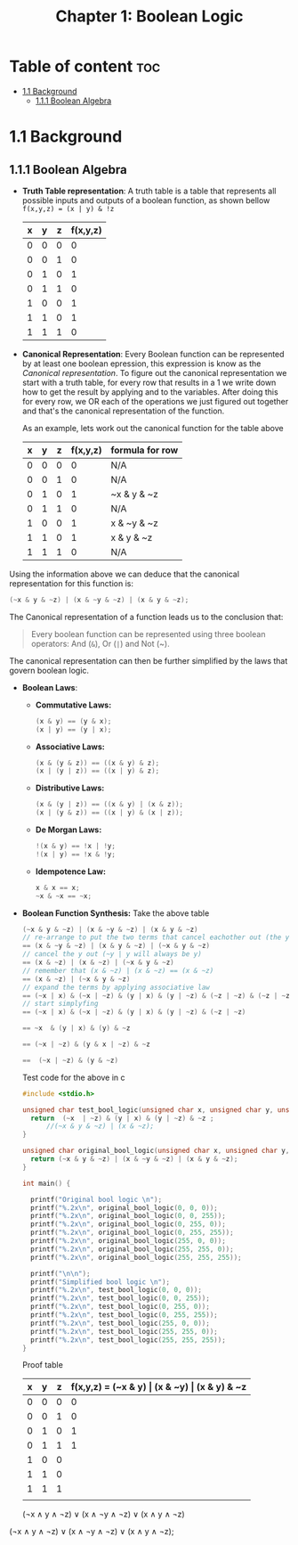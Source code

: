 #+title: Chapter 1: Boolean Logic
#+auto_tangle: t

* Table of content :toc:
- [[#11-background][1.1 Background]]
  - [[#111-boolean-algebra][1.1.1 Boolean Algebra]]

* 1.1 Background
** 1.1.1 Boolean Algebra
- *Truth Table representation*:
   A truth table is a table that represents all possible inputs and outputs of a boolean function, as shown bellow ~f(x,y,z) = (x | y) & !z~


        | x | y | z | f(x,y,z) |
        |---+---+---+----------|
        | 0 | 0 | 0 |        0 |
        | 0 | 0 | 1 |        0 |
        | 0 | 1 | 0 |        1 |
        | 0 | 1 | 1 |        0 |
        | 1 | 0 | 0 |        1 |
        | 1 | 1 | 0 |        1 |
        | 1 | 1 | 1 |        0 |


- *Canonical Representation*:
  Every Boolean function can be represented by at least one boolean epression, this expression is know as the /Canonical representation/. To figure out the canonical representation we start with a truth table, for every row that results in a 1 we write down how to get the result by applying and to the variables.
  After doing this for every row, we OR each of the operations we just figured out together and that's the canonical representation of the function.

  As an example, lets work out the canonical function for the table above


        | x | y | z | f(x,y,z) | formula for row |
        |---+---+---+----------+-----------------|
        | 0 | 0 | 0 |        0 | N/A             |
        | 0 | 0 | 1 |        0 | N/A             |
        | 0 | 1 | 0 |        1 | ~x & y & ~z     |
        | 0 | 1 | 1 |        0 | N/A             |
        | 1 | 0 | 0 |        1 | x & ~y & ~z     |
        | 1 | 1 | 0 |        1 | x & y & ~z      |
        | 1 | 1 | 1 |        0 | N/A             |

Using the information above we can deduce that the canonical representation for this function is:
#+begin_src c
(~x & y & ~z) | (x & ~y & ~z) | (x & y & ~z);
#+end_src

The Canonical representation of a function leads us to the conclusion that:
#+begin_quote
Every boolean function can be represented using three boolean operators: And (~&~), Or (~|~) and Not (~).
#+end_quote


The canonical representation can then be further simplified by the laws that govern boolean logic.

- *Boolean Laws*:
  - *Commutative Laws:*
    #+begin_src c
    (x & y) == (y & x);
    (x | y) == (y | x);
    #+end_src
  - *Associative Laws:*
    #+begin_src c
    (x & (y & z)) == ((x & y) & z);
    (x | (y | z)) == ((x | y) & z);
    #+end_src
  - *Distributive Laws:*
    #+begin_src c
    (x & (y | z)) == ((x & y) | (x & z));
    (x | (y & z)) == ((x | y) & (x | z));
    #+end_src
  - *De Morgan Laws:*
    #+begin_src c
    !(x & y) == !x | !y;
    !(x | y) == !x & !y;
    #+end_src
  - *Idempotence Law:*
    #+begin_src c
    x & x == x;
    ~x & ~x == ~x;
    #+end_src

- *Boolean Function Synthesis:*
  Take the above table
    #+begin_src c
    (~x & y & ~z) | (x & ~y & ~z) | (x & y & ~z)
    // re-arrange to put the two terms that cancel eachother out (the y cancels itself) first
    == (x & ~y & ~z) | (x & y & ~z) | (~x & y & ~z)
    // cancel the y out (~y | y will always be y)
    == (x & ~z) | (x & ~z) | (~x & y & ~z)
    // remember that (x & ~z) | (x & ~z) == (x & ~z)
    == (x & ~z) | (~x & y & ~z)
    // expand the terms by applying associative law
    == (~x | x) & (~x | ~z) & (y | x) & (y | ~z) & (~z | ~z) & (~z | ~z) & (~z | ~z)
    // start simplyfing
    == (~x | x) & (~x | ~z) & (y | x) & (y | ~z) & (~z | ~z)

    == ~x  & (y | x) & (y) & ~z

    == (~x | ~z) & (y & x | ~z) & ~z

    ==  (~x | ~z) & (y & ~z)

    #+end_src
    Test code for the above in c
    #+begin_src c :tangle test_bool_logic.c :auto-tangle t
#include <stdio.h>

unsigned char test_bool_logic(unsigned char x, unsigned char y, unsigned char z) {
  return  (~x  | ~z) & (y | x) & (y | ~z) & ~z ;
      //(~x & y & ~z) | (x & ~z);
}

unsigned char original_bool_logic(unsigned char x, unsigned char y, unsigned char z) {
  return (~x & y & ~z) | (x & ~y & ~z) | (x & y & ~z);
}

int main() {

  printf("Original bool logic \n");
  printf("%.2x\n", original_bool_logic(0, 0, 0));
  printf("%.2x\n", original_bool_logic(0, 0, 255));
  printf("%.2x\n", original_bool_logic(0, 255, 0));
  printf("%.2x\n", original_bool_logic(0, 255, 255));
  printf("%.2x\n", original_bool_logic(255, 0, 0));
  printf("%.2x\n", original_bool_logic(255, 255, 0));
  printf("%.2x\n", original_bool_logic(255, 255, 255));

  printf("\n\n");
  printf("Simplified bool logic \n");
  printf("%.2x\n", test_bool_logic(0, 0, 0));
  printf("%.2x\n", test_bool_logic(0, 0, 255));
  printf("%.2x\n", test_bool_logic(0, 255, 0));
  printf("%.2x\n", test_bool_logic(0, 255, 255));
  printf("%.2x\n", test_bool_logic(255, 0, 0));
  printf("%.2x\n", test_bool_logic(255, 255, 0));
  printf("%.2x\n", test_bool_logic(255, 255, 255));
}
    #+end_src
    Proof table

        | x | y | z | f(x,y,z) = (~x & y) \vert (x & ~y) \vert (x & y) & ~z |
        |---+---+---+-----------------------------------------------|
        | 0 | 0 | 0 |                                             0 |
        | 0 | 0 | 1 |                                             0 |
        | 0 | 1 | 0 |                                             1 |
        | 0 | 1 | 1 |                                             1 |
        | 1 | 0 | 0 |                                               |
        | 1 | 1 | 0 |                                               |
        | 1 | 1 | 1 |                                               |
        |   |   |   |                                               |

    (¬x ∧ y ∧ ¬z) ∨ (x ∧ ¬y ∧ ¬z) ∨ (x ∧ y ∧ ¬z)

(¬x ∧ y ∧ ¬z) ∨ (x ∧ ¬y ∧ ¬z) ∨ (x ∧ y ∧ ¬z);
